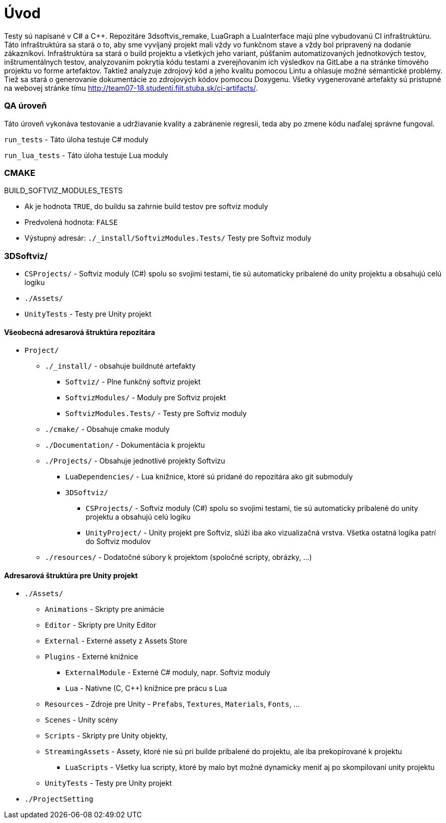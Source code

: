 = Úvod

Testy sú napísané v C# a C++.
Repozitáre 3dsoftvis_remake, LuaGraph a LuaInterface majú plne vybudovanú CI infraštruktúru. Táto infraštruktúra sa stará o to, aby sme vyvíjaný projekt mali vždy vo funkčnom stave a vždy bol pripravený na dodanie zákazníkovi. Infraštruktúra sa stará o build projektu a všetkých jeho variant, púšťaním automatizovaných jednotkových testov, inštrumentálnych testov, analyzovaním pokrytia kódu testami a zverejňovaním ich výsledkov na GitLabe a na stránke tímového projektu vo forme artefaktov. Taktiež analyzuje zdrojový kód a jeho kvalitu pomocou Lintu a ohlasuje možné sémantické problémy. Tiež sa stará o generovanie dokumentácie zo zdrojových kódov pomocou Doxygenu. Všetky vygenerované artefakty sú prístupné na webovej stránke tímu http://team07-18.studenti.fiit.stuba.sk/ci-artifacts/.

=== QA úroveň

Táto úroveň vykonáva testovanie a udržiavanie kvality a zabránenie regresii, teda aby po zmene kódu naďalej správne fungoval.

`run_tests` - Táto úloha testuje C# moduly

`run_lua_tests` - Táto úloha testuje Lua moduly

=== CMAKE

BUILD_SOFTVIZ_MODULES_TESTS

* Ak je hodnota `TRUE`, do buildu sa zahrnie build testov pre softviz moduly
* Predvolená hodnota: `FALSE`
* Výstupný adresár: `./_install/SoftvizModules.Tests/` Testy pre Softviz moduly

=== 3DSoftviz/

* `CSProjects/` - Softviz moduly (C#) spolu so svojimi testami, tie sú automaticky pribalené do unity projektu a obsahujú celú logiku
* `./Assets/`
* `UnityTests` - Testy pre Unity projekt

==== Všeobecná adresarová štruktúra repozitára

* `Project/`
** `./_install/` - obsahuje buildnuté artefakty
*** `Softviz/` - Plne funkčný softviz projekt
*** `SoftvizModules/` - Moduly pre Softviz projekt
*** `SoftvizModules.Tests/` - Testy pre Softviz moduly
** `./cmake/` - Obsahuje cmake moduly
** `./Documentation/` - Dokumentácia k projektu
** `./Projects/` - Obsahuje jednotlivé projekty Softvizu
*** `LuaDependencies/` - Lua knižnice, ktoré sú pridané do repozitára ako git submoduly
*** `3DSoftviz/`
**** `CSProjects/` - Softviz moduly (C#) spolu so svojimi testami,
 tie sú automaticky pribalené do unity projektu a obsahujú celú logiku
**** `UnityProject/` - Unity projekt pre Softviz, slúži iba ako
 vizualizačná vrstva. Všetka ostatná logika patrí do Softviz modulov
** `./resources/` - Dodatočné súbory k projektom (spoločné scripty, obrázky, …)

==== Adresarová štruktúra pre Unity projekt

* `./Assets/`
** `Animations` - Skripty pre animácie
** `Editor` - Skripty pre Unity Editor
** `External` - Externé assety z Assets Store
** `Plugins` - Externé knižnice
*** `ExternalModule` - Externé C# moduly, napr. Softviz moduly
*** `Lua` - Natívne (C, C++) knižnice pre prácu s Lua
** `Resources` - Zdroje pre Unity - `Prefabs`, `Textures`, `Materials`, `Fonts`, …
** `Scenes` - Unity scény
** `Scripts` - Skripty pre Unity objekty,
** `StreamingAssets` - Assety, ktoré nie sú pri builde pribalené do projektu, ale iba prekopírované k projektu
*** `LuaScripts` - Všetky lua scripty, ktoré by malo byt možné dynamicky meniť aj po skompilovaní unity projektu
** `UnityTests` - Testy pre Unity projekt
* `./ProjectSetting`